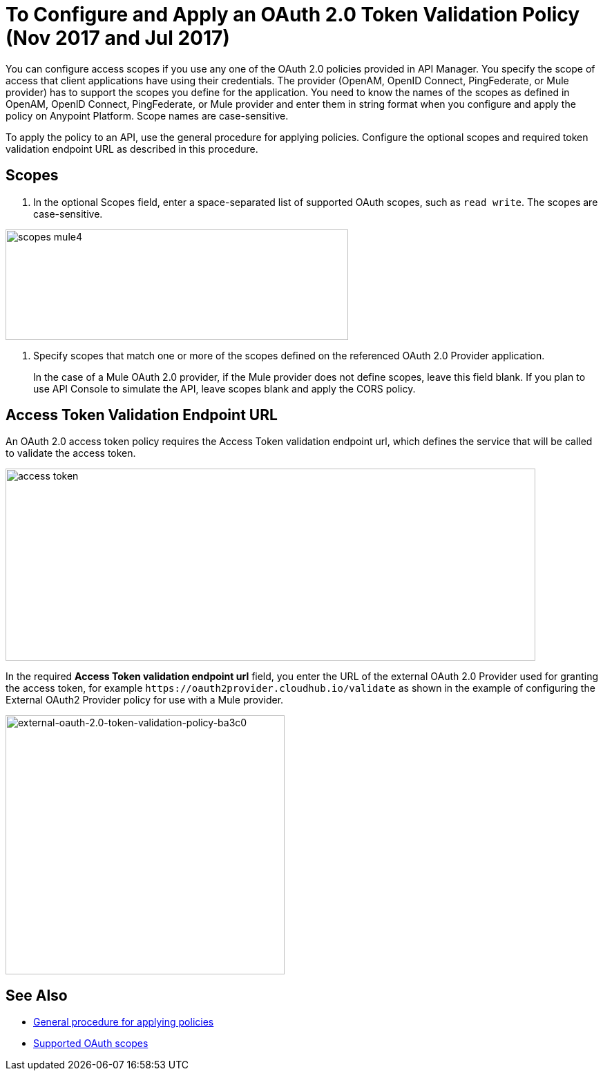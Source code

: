 = To Configure and Apply an OAuth 2.0 Token Validation Policy (Nov 2017 and Jul 2017)

You can configure access scopes if you use any one of the OAuth 2.0 policies provided in API Manager. You specify the scope of access that client applications have using their credentials. The provider (OpenAM, OpenID Connect, PingFederate, or Mule provider) has to support the scopes you define for the application. You need to know the names of the scopes as defined in OpenAM, OpenID Connect, PingFederate, or Mule provider and enter them in string format when you configure and apply the policy on Anypoint Platform. Scope names are case-sensitive.

To apply the policy to an API, use the general procedure for applying policies. Configure the optional scopes and required token validation endpoint URL as described in this procedure.

== Scopes

. In the optional Scopes field, enter a space-separated list of supported OAuth scopes, such as `read write`. The scopes are case-sensitive.

image::scopes-mule4.png[height=160,width=496]

. Specify scopes that match one or more of the scopes defined on the referenced OAuth 2.0 Provider application. 
+
In the case of a Mule OAuth 2.0 provider, if the Mule provider does not define scopes, leave this field blank. If you plan to use API Console to simulate the API, leave scopes blank and apply the CORS policy.


== Access Token Validation Endpoint URL

An OAuth 2.0 access token policy requires the Access Token validation endpoint url, which defines the service that will be called to validate the access token.

image::access-token.png[height=278,width=767]

In the required *Access Token validation endpoint url* field, you enter the URL of the external OAuth 2.0 Provider used for granting the access token, for example `+https://oauth2provider.cloudhub.io/validate+` as shown in the example of configuring the External OAuth2 Provider policy for use with a Mule provider.

image::external-oauth-2.0-token-validation-policy-ba3c0.png[external-oauth-2.0-token-validation-policy-ba3c0,height=375,width=404]

== See Also

* link:/api-manager/using-policies#applying-and-removing-policies[General procedure for applying policies]
* link:https://tools.ietf.org/html/rfc6749#page-23[Supported OAuth scopes]